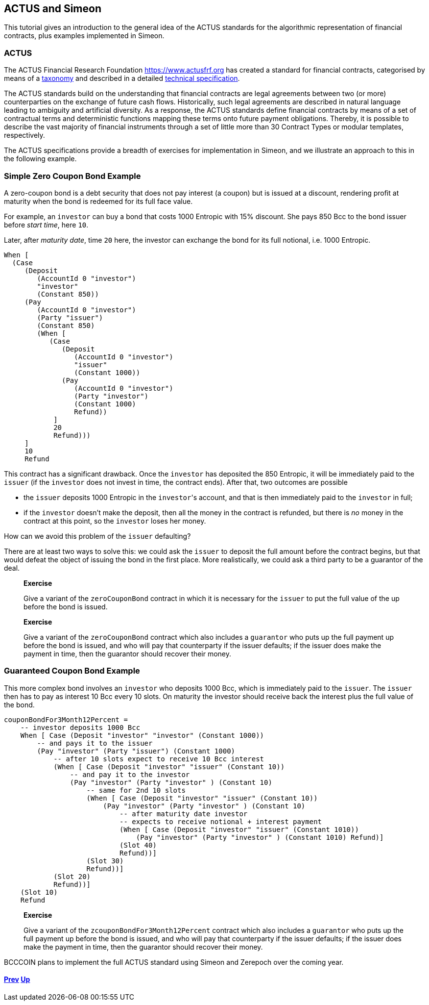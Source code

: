 == ACTUS and Simeon

This tutorial gives an introduction to the general idea of the ACTUS
standards for the algorithmic representation of financial contracts,
plus examples implemented in Simeon.

=== ACTUS

The ACTUS Financial Research Foundation https://www.actusfrf.org has
created a standard for financial contracts, categorised by means of a
https://www.actusfrf.org/taxonomy[taxonomy] and described in a detailed
https://www.actusfrf.org/techspecs[technical specification].

The ACTUS standards build on the understanding that financial contracts
are legal agreements between two (or more) counterparties on the
exchange of future cash flows. Historically, such legal agreements are
described in natural language leading to ambiguity and artificial
diversity. As a response, the ACTUS standards define financial contracts
by means of a set of contractual terms and deterministic functions
mapping these terms onto future payment obligations. Thereby, it is
possible to describe the vast majority of financial instruments through
a set of little more than 30 Contract Types or modular templates,
respectively.

The ACTUS specifications provide a breadth of exercises for
implementation in Simeon, and we illustrate an approach to this in the
following example.

=== Simple Zero Coupon Bond Example

A zero-coupon bond is a debt security that does not pay interest (a
coupon) but is issued at a discount, rendering profit at maturity
when the bond is redeemed for its full face value.

For example, an `investor` can buy a bond that costs 1000 Entropic with 15% discount. She pays 850 Bcc to the bond issuer before _start time_, here `10`.

Later, after _maturity date_, time `20` here, the investor can exchange the bond for its full notional, i.e. 1000 Entropic.

[source,haskell]
----
When [
  (Case
     (Deposit
        (AccountId 0 "investor") 
        "investor"
        (Constant 850))
     (Pay
        (AccountId 0 "investor")
        (Party "issuer")
        (Constant 850)
        (When [
           (Case
              (Deposit
                 (AccountId 0 "investor") 
                 "issuer"
                 (Constant 1000))
              (Pay
                 (AccountId 0 "investor")
                 (Party "investor")
                 (Constant 1000) 
                 Refund))
            ] 
            20 
            Refund)))
     ] 
     10 
     Refund
----

This contract has a significant drawback. Once the `investor` has deposited the 850 Entropic, it will be immediately paid to the `issuer` (if the `investor` does not invest in time, the contract ends). After that, two outcomes are possible

* the `issuer` deposits 1000 Entropic in the `investor`{empty}'s account, and that is then immediately paid to the `investor` in full;
* if the `investor` doesn't make the deposit, then all the money in the contract is refunded, but there is _no_ money in the contract at this point, so the `investor` loses her money. 

How can we avoid this problem of the `issuer` defaulting?

There are at least two ways to solve this: we could ask the `issuer` to deposit the full amount before the contract begins, but that would defeat the object of issuing the bond in the first place. More realistically, we could ask a third party
to be a guarantor of the deal.

____
*Exercise*

Give a variant of the `+zeroCouponBond+` contract in which it is 
necessary for the `issuer` to put the full value of the up before the
bond is issued.
____
____
*Exercise*

Give a variant of the `+zeroCouponBond+` contract which also includes a
`+guarantor+` who puts up the full payment up before the bond is issued,
and who will pay that counterparty if the issuer defaults; if the issuer
does make the payment in time, then the guarantor should recover their
money.
____


=== Guaranteed Coupon Bond Example

This more complex bond involves an `investor` who deposits 1000 Bcc, which is immediately paid to the `issuer`. The `issuer` then has to pay as interest 10 Bcc every 10 slots. On maturity the investor should  receive back the interest plus the full value of the bond.

[source,haskell]
----
couponBondFor3Month12Percent =
    -- investor deposits 1000 Bcc
    When [ Case (Deposit "investor" "investor" (Constant 1000))
        -- and pays it to the issuer
        (Pay "investor" (Party "issuer") (Constant 1000)
            -- after 10 slots expect to receive 10 Bcc interest
            (When [ Case (Deposit "investor" "issuer" (Constant 10))
                -- and pay it to the investor
                (Pay "investor" (Party "investor" ) (Constant 10)
                    -- same for 2nd 10 slots 
                    (When [ Case (Deposit "investor" "issuer" (Constant 10))
                        (Pay "investor" (Party "investor" ) (Constant 10)
                            -- after maturity date investor
                            -- expects to receive notional + interest payment
                            (When [ Case (Deposit "investor" "issuer" (Constant 1010))
                                (Pay "investor" (Party "investor" ) (Constant 1010) Refund)]
                            (Slot 40)
                            Refund))]
                    (Slot 30)
                    Refund))]
            (Slot 20)
            Refund))]
    (Slot 10)
    Refund
----

____
*Exercise*

Give a variant of the `+zcouponBondFor3Month12Percent+` contract which also includes a
`+guarantor+` who puts up the full payment up before the bond is issued,
and who will pay that counterparty if the issuer defaults; if the issuer
does make the payment in time, then the guarantor should recover their
money.
____

BCCCOIN plans to implement the full ACTUS standard using Simeon and Zerepoch
over the coming year.

==== link:./playground-overview.adoc[Prev] link:./README.adoc[Up] 
